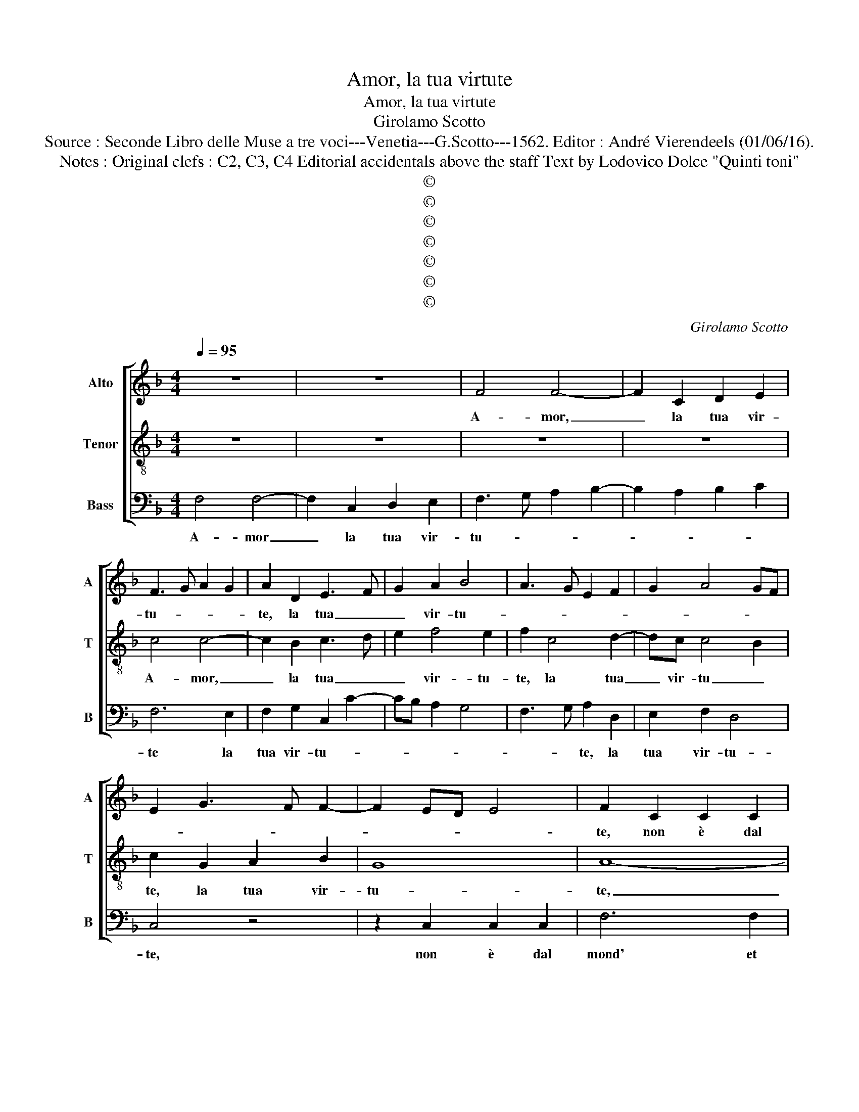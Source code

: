 X:1
T:Amor, la tua virtute
T:Amor, la tua virtute
T:Girolamo Scotto
T:Source : Seconde Libro delle Muse a tre voci---Venetia---G.Scotto---1562. Editor : André Vierendeels (01/06/16).
T:Notes : Original clefs : C2, C3, C4 Editorial accidentals above the staff Text by Lodovico Dolce "Quinti toni"
T:©
T:©
T:©
T:©
T:©
T:©
T:©
C:Girolamo Scotto
Z:©
%%score [ 1 2 3 ]
L:1/8
Q:1/4=95
M:4/4
K:F
V:1 treble nm="Alto" snm="A"
V:2 treble-8 nm="Tenor" snm="T"
V:3 bass nm="Bass" snm="B"
V:1
 z8 | z8 | F4 F4- | F2 C2 D2 E2 | F3 G A2 G2 | A2 D2 E3 F | G2 A2 B4 | A3 G E2 F2 | G2 A4 GF | %9
w: ||A- mor,|_ la tua vir-|tu- * * *|te, la tua _|_ vir- tu-|||
 E2 G3 F F2- | F2 ED E4 | F2 C2 C2 C2 | F6 F2 | D3 E F2 E2 | D4 C2 E2- | E2 A2 A3 G | A2 B3 A A2- | %17
w: ||te, non è dal|mond' et|del- la gent' in-|te- * sa,|_ non è _|dal mun- * *|
 A2 GF E2 A2- | A2 G2 F2 E2 | D4 C2 F2- | F2 E2 D2 C2- | C2 B,2 A,2 D2- | DC C4 B,2 | C4 B,2 A,2 | %24
w: * * * do'et dal-|* la gent' in-|te- sa, che|_ da vil- ta-|* * te of-|* * fe- *||
 G,2 C4 D2 | E2 F4 E2 | F4 C4 | z2 F2 F2 F2 | G2 G2 A3 G | F2 E3 D D2- | D2 C2 F4- | F2 E2 D2 F2 | %32
w: sa, of- fe-||* sa,|se- gue suo|dan- no'e fug- *|* ge _ sua|_ sa- lu-|* * te. Ma|
 F2 F2 E4 | D4 E2 A2 | A2 A2 G2 G2 | A2 A2 E2 G2- | G2 A4 G2- | GF F4 E2 | D2 G4 A2- | AG G4 F2 | %40
w: se tue lo-|* de, ma|se tue lo- de|fos- ser co- no-|* sciu- *||te, tra noi,|_ si co- me|
 G2 D2 D2 D2 | F4 E2 A2- | A2 G2 A2 F2 | G2 F4 E2 | F8 | z8 | z4 z2 F2 | F2 F2 A4- | A2 G2 F2 E2 | %49
w: la, do- ve ri|splen- de piu-|* del tuo vi-|vo rag- gi-|o,||drit-|to ca- mi-|* no e sag-|
 D3 E F2 G2 | A4 G4 | F2 E4 G2 | G2 G2 E2 G2- | GF F4 E2 | F2 A2 A2 A2 | A6 GF | E2 A4 G2 | A4 z4 | %58
w: gi- * * *||* o, drit-|to ca- mi- no|_ _ sag- gi-|o, drit- to ca-|mi- * *|no sag- gi-|o,|
 z8 | z2 F4 G2 | A2 B4 A2 | G2 F4 E2 | F2 A4 A2 | G2 A4 G2 | F2 E2 D4 | E2 G2 A2 G2 | G2 A2 B4 | %67
w: |pren- de-|ri- a no-|stra vi- *|ta, pren- de-|ri- a no-|stra vi- *|ta, pren- de- ri-|a no- stra|
 A2 A4 G2- | GF F4 E2 | F8 |] %70
w: vi- ta che|_ nol pren- *|de.|
V:2
 z8 | z8 | z8 | z8 | c4 c4- | c2 B2 c3 d | e2 f4 e2 | f2 c4 d2- | dc c4 B2 | c2 G2 A2 B2 | G8 | %11
w: ||||A- mor,|_ la tua _|_ vir- tu-|te, la tua|_ vir- tu _|te, la tua vir-|tu-|
 A8- | A4 z4 | z8 | z4 z2 c2 | c2 c2 f4- | f2 f2 d4- | d2 d2 c2 f2- | f2 e2 dc c2- | c2 B2 A2 B2 | %20
w: te,|_||non|è dal mond'|_ et del-|* la gent' in-|* te- * * *|* * sa, che|
 A2 G2 B2 G2 | A2 F4 F2 | B2 A4 GF | E2 G3 F F2- | F2 E2 F4 | G2 A2 G4 | F4 z2 A2 | B2 c2 d3 c | %28
w: da vil- ta- t'of-|fe- sa, che|da vil- ta- *|* t'of- * fe-|||sa, se-|gue suo dan- *|
 B2 c4 d2 | A2 c4 B2- | B2 AG A2 d2- | d2 c2 B2 A2- | A2 d3 c c2- | c2 B2 A3 B | c4 z2 c2 | %35
w: no'e fug- ge|sua sa- lu-|||||te, ma|
 c2 c2 c2 G2 | c3 B A2 B2- | B2 A3 B c2- | c2 B2 c2 A2 | =B2 c2 A2 A2 | G2 B2 B2 B2 | A2 d4 c2 | %42
w: se tue lo- de|fos- * ser co-|* no- * sciu-|* * te, tra|noi, si co- me|la, do- ve ri-|splen- * de,|
 B4 A2 B2- | B2 A2 G4 | F2 A3 B c2- | cd e2 f2 e2 | d2 c4 B2 | A2 d2 c2 f2- | f2 e2 d2 c2- | %49
w: do- ve ri-|* splen- *|de, piu _ _|_ _ _ del tuo|vi- vo ra-|* gi- o, del|_ tuo vi- vo|
 c2 B2 A2 G2- | GF F4 E2 | FGAB c2 d2 | _e3 d c2 B2 | A4 G4 | A2 c2 c2 c2 | A2 c4 B2 | c4 B4 | %57
w: _ rag- * *||||* gi-|o, drit- to ca-|mi- no e|sag- gio,|
 A3 B c2 B2 | c2 d4 c2 | B2 A4 c2- | c2 B2 d3 c | B2 A2 G4 | F2 c4 d2 | e2 f4 _e2 | d2 c4 B2 | %65
w: pren- * de- ri-|a no- stra|vi- ta, che|_ nol pren- *||de, pren- de-|ri- a no-|stra vi _|
 c2 e2 d4 | c2 f4 e2 | f3 e dc c2- | c2 BA G4 | A8 |] %70
w: ta, che nol|pren- de, che|nol _ _ _ pren-||de.-|
V:3
 F,4 F,4- | F,2 C,2 D,2 E,2 | F,3 G, A,2 B,2- | B,2 A,2 B,2 C2 | F,6 E,2 | F,2 G,2 C,2 C2- | %6
w: A- mor|_ la tua vir-|tu- * * *||te la|tua vir- tu- *|
 CB, A,2 G,4 | F,3 G, A,2 D,2 | E,2 F,2 D,4 | C,4 z4 | z2 C,2 C,2 C,2 | F,6 F,2 | %12
w: |* * te, la|tua vir- tu-|te,|non è dal|mond' et|
 E,F,D,G, A,2 B,2- | B,A,B,C D2 C2- | C2 B,2 A,4- | A,4 D,4- | D,8- | D,4 z2 D,2 | %18
w: de- * * * la _|_ _ _ _ _ gent'|_ in- te-|* sa,|_|* non|
"^-natural" D,2 E,2 F,2 C,2 | G,2 D,2 F,2 D,2 | C,4 G,2 E,2 | F,2 D,2 D,2 D,2 |"^b" E,2 F,2 D,4 | %23
w: è dal mond' et|del- la gent' in-|te- * *|* sa, che da|vil- ta- t'of-|
 C,4 D,4 | z8 | z8 | z2 D,2 E,2 F,2 | G,2 A,2 B,3 A, | G,2 E,2 F,2 D,2- | D,2 E,2 F,2 G,2 | %30
w: fe- sa,|||se- gue suo|dan- no'e fug- *|* ge sua sa-|* * lu- *|
"^-natural" _E,4 D,3 E, | F,G, A,2 D,4- | D,4 A,4 | z4 z2 F,2 | F,2 F,2 E,2 E,2 | F,2 F,2 C,3 D, | %36
w: ||* te,|ma|se tue lo- de|fos- ser co- *|
 E,2 F,4 _E,2 | D,4 C,4 | z2 G,2 C,2 F,2 | G,2 C,2 D,4 | E,2 G,2 G,2 G,2 | F,2 D,2 A,2 F,2 | %42
w: * no- *|sciu- te,|tra noi, si|co- * me|la, do- ve ri-|splen- * * *|
 G,4 D,4 | E,2 F,2 C,4 | z2 F,2 F,2 F,2 | A,6 G,2 | F,2 E,2 D,4 | D,3 E, F,4 | C,4 z4 | %49
w: |* * de,|piu del tuo|vi- *|* * vo|rag- * gi-|o,|
"^-natural" G,4 D,2 B,2 | A,2 C2 C2 C2 | A,2 C4 B,2 |"^b" C2 G,2 A,2 E,2 | F,4 C,4 | F,8 | %55
w: drit- to ca-|min', drit- to ca-|mi- no'e sag-|gi- o, sa- *|gi- *|o,|
 F,3 E, D,4 | C,2 F,2 G,4 |"^-natural" D,2 F,4 G,2 | A,2 B,4 A,2 | G,2 F,4 E,2 | F,2 G,2 F,2 D,2 | %61
w:    [sag- * gi-|o,] e sag-|gio, pren- de-|ri a no-|stra vi- ta,|che nol pren- *|
"^b" E,2 F,2 C,4 | F,8 | z4 z2 C,2 | D,2 E,2 F,2 G,2 | C,2 C4 B,2 | C2 A,2 G,4 | F,2 D,4 E,2 | %68
w: |de,|pren-|de- ri- a no-|stra vi- ta,|che nol pren-|de, che nol|
 F,4 C,4 | F,8 |] %70
w: pren- *|de.|

